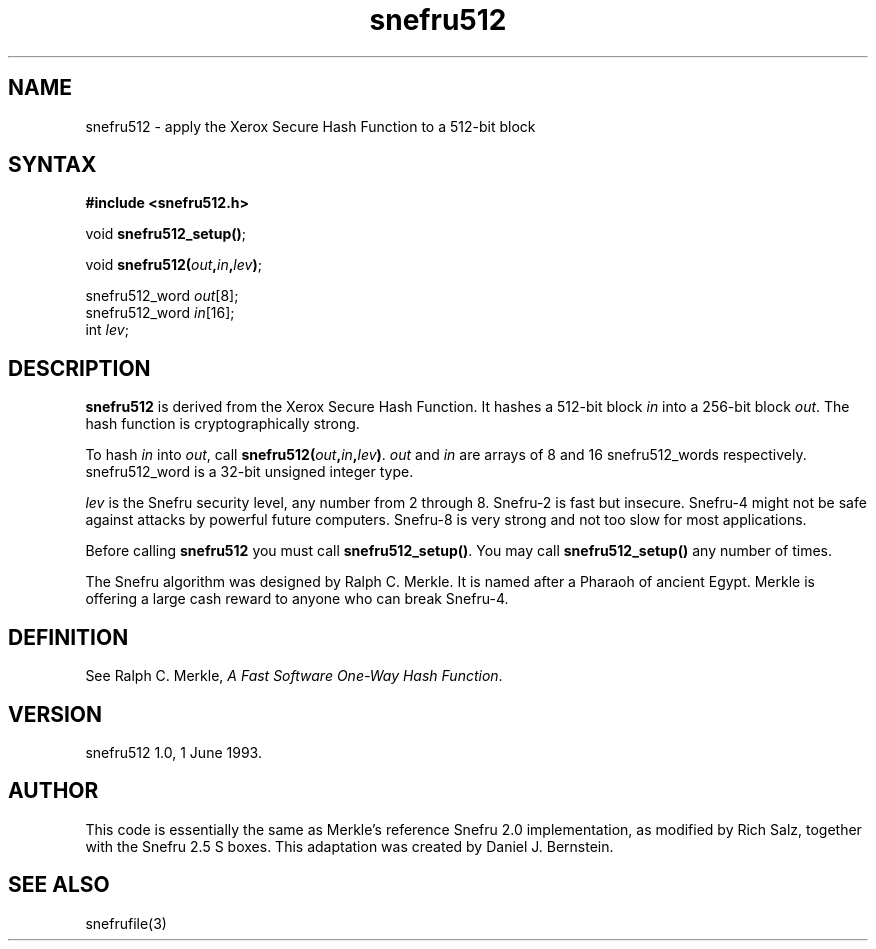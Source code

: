 .TH snefru512 3
.SH NAME
snefru512 \- apply the Xerox Secure Hash Function to a 512-bit block
.SH SYNTAX
.B #include <snefru512.h>

void \fBsnefru512_setup()\fR;

void \fBsnefru512(\fIout\fB,\fIin\fB,\fIlev\fB)\fR;

snefru512_word \fIout\fP[8];
.br
snefru512_word \fIin\fP[16];
.br
int \fIlev\fP;
.SH DESCRIPTION
.B snefru512
is derived from the Xerox Secure Hash Function.
It hashes a 512-bit block
.I in
into a 256-bit block
.I out\fP.
The hash function is cryptographically strong.

To hash
.I in
into
.I out\fP,
call
.B snefru512(\fIout\fB,\fIin\fB,\fIlev\fB)\fR.
.I out
and
.I in
are arrays of
8 and 16
snefru512_words respectively.
snefru512_word
is a 32-bit unsigned integer type.

.I lev
is the Snefru security level,
any number from 2 through 8.
Snefru-2 is fast but insecure.
Snefru-4 might not be safe against
attacks by powerful future computers.
Snefru-8 is very strong and not too slow for most applications.

Before calling
.B snefru512
you must call
.B snefru512_setup()\fR.
You may call
.B snefru512_setup()
any number of times.

The
Snefru algorithm
was designed by Ralph C. Merkle.
It is named after a Pharaoh of ancient Egypt.
Merkle is offering a large cash reward to anyone who
can break Snefru-4.
.SH DEFINITION
See Ralph C. Merkle,
.I A Fast Software One-Way Hash Function\fP.
.SH VERSION
snefru512 1.0, 1 June 1993.
.SH AUTHOR
This code is essentially the same as
Merkle's reference Snefru 2.0 implementation,
as modified by Rich Salz,
together with the Snefru 2.5 S boxes.
This adaptation was created by Daniel J. Bernstein.
.SH "SEE ALSO"
snefrufile(3)
